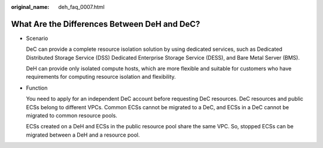 :original_name: deh_faq_0007.html

.. _deh_faq_0007:

What Are the Differences Between DeH and DeC?
=============================================

-  Scenario

   DeC can provide a complete resource isolation solution by using dedicated services, such as Dedicated Distributed Storage Service (DSS) Dedicated Enterprise Storage Service (DESS), and Bare Metal Server (BMS).

   DeH can provide only isolated compute hosts, which are more flexible and suitable for customers who have requirements for computing resource isolation and flexibility.

-  Function

   You need to apply for an independent DeC account before requesting DeC resources. DeC resources and public ECSs belong to different VPCs. Common ECSs cannot be migrated to a DeC, and ECSs in a DeC cannot be migrated to common resource pools.

   ECSs created on a DeH and ECSs in the public resource pool share the same VPC. So, stopped ECSs can be migrated between a DeH and a resource pool.
